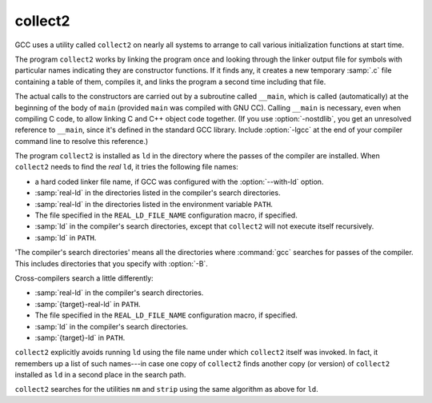 ..
  Copyright 1988-2022 Free Software Foundation, Inc.
  This is part of the GCC manual.
  For copying conditions, see the copyright.rst file.

.. _collect2:

collect2
--------

GCC uses a utility called ``collect2`` on nearly all systems to arrange
to call various initialization functions at start time.

The program ``collect2`` works by linking the program once and
looking through the linker output file for symbols with particular names
indicating they are constructor functions.  If it finds any, it
creates a new temporary :samp:`.c` file containing a table of them,
compiles it, and links the program a second time including that file.

.. index:: __main, constructors, automatic calls

The actual calls to the constructors are carried out by a subroutine
called ``__main``, which is called (automatically) at the beginning
of the body of ``main`` (provided ``main`` was compiled with GNU
CC).  Calling ``__main`` is necessary, even when compiling C code, to
allow linking C and C++ object code together.  (If you use
:option:`-nostdlib`, you get an unresolved reference to ``__main``,
since it's defined in the standard GCC library.  Include :option:`-lgcc` at
the end of your compiler command line to resolve this reference.)

The program ``collect2`` is installed as ``ld`` in the directory
where the passes of the compiler are installed.  When ``collect2``
needs to find the *real* ``ld``, it tries the following file
names:

* a hard coded linker file name, if GCC was configured with the
  :option:`--with-ld` option.

* :samp:`real-ld` in the directories listed in the compiler's search
  directories.

* :samp:`real-ld` in the directories listed in the environment variable
  ``PATH``.

* The file specified in the ``REAL_LD_FILE_NAME`` configuration macro,
  if specified.

* :samp:`ld` in the compiler's search directories, except that
  ``collect2`` will not execute itself recursively.

* :samp:`ld` in ``PATH``.

'The compiler's search directories' means all the directories where
:command:`gcc` searches for passes of the compiler.  This includes
directories that you specify with :option:`-B`.

Cross-compilers search a little differently:

* :samp:`real-ld` in the compiler's search directories.

* :samp:`{target}-real-ld` in ``PATH``.

* The file specified in the ``REAL_LD_FILE_NAME`` configuration macro,
  if specified.

* :samp:`ld` in the compiler's search directories.

* :samp:`{target}-ld` in ``PATH``.

``collect2`` explicitly avoids running ``ld`` using the file name
under which ``collect2`` itself was invoked.  In fact, it remembers
up a list of such names---in case one copy of ``collect2`` finds
another copy (or version) of ``collect2`` installed as ``ld`` in a
second place in the search path.

``collect2`` searches for the utilities ``nm`` and ``strip``
using the same algorithm as above for ``ld``.